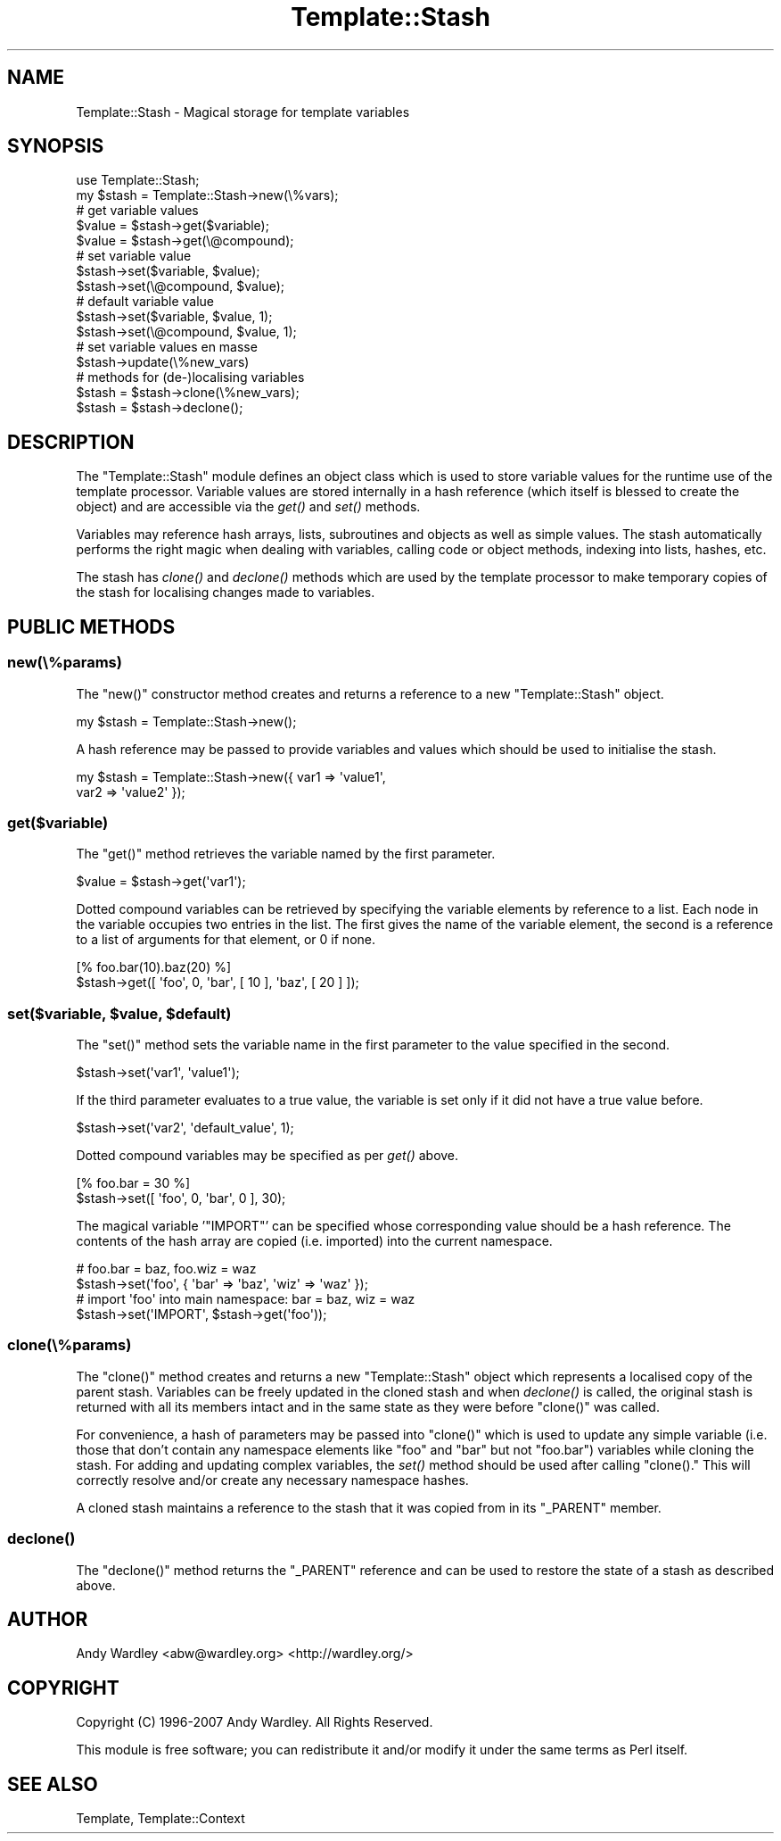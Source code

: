 .\" Automatically generated by Pod::Man 2.23 (Pod::Simple 3.14)
.\"
.\" Standard preamble:
.\" ========================================================================
.de Sp \" Vertical space (when we can't use .PP)
.if t .sp .5v
.if n .sp
..
.de Vb \" Begin verbatim text
.ft CW
.nf
.ne \\$1
..
.de Ve \" End verbatim text
.ft R
.fi
..
.\" Set up some character translations and predefined strings.  \*(-- will
.\" give an unbreakable dash, \*(PI will give pi, \*(L" will give a left
.\" double quote, and \*(R" will give a right double quote.  \*(C+ will
.\" give a nicer C++.  Capital omega is used to do unbreakable dashes and
.\" therefore won't be available.  \*(C` and \*(C' expand to `' in nroff,
.\" nothing in troff, for use with C<>.
.tr \(*W-
.ds C+ C\v'-.1v'\h'-1p'\s-2+\h'-1p'+\s0\v'.1v'\h'-1p'
.ie n \{\
.    ds -- \(*W-
.    ds PI pi
.    if (\n(.H=4u)&(1m=24u) .ds -- \(*W\h'-12u'\(*W\h'-12u'-\" diablo 10 pitch
.    if (\n(.H=4u)&(1m=20u) .ds -- \(*W\h'-12u'\(*W\h'-8u'-\"  diablo 12 pitch
.    ds L" ""
.    ds R" ""
.    ds C` ""
.    ds C' ""
'br\}
.el\{\
.    ds -- \|\(em\|
.    ds PI \(*p
.    ds L" ``
.    ds R" ''
'br\}
.\"
.\" Escape single quotes in literal strings from groff's Unicode transform.
.ie \n(.g .ds Aq \(aq
.el       .ds Aq '
.\"
.\" If the F register is turned on, we'll generate index entries on stderr for
.\" titles (.TH), headers (.SH), subsections (.SS), items (.Ip), and index
.\" entries marked with X<> in POD.  Of course, you'll have to process the
.\" output yourself in some meaningful fashion.
.ie \nF \{\
.    de IX
.    tm Index:\\$1\t\\n%\t"\\$2"
..
.    nr % 0
.    rr F
.\}
.el \{\
.    de IX
..
.\}
.\"
.\" Accent mark definitions (@(#)ms.acc 1.5 88/02/08 SMI; from UCB 4.2).
.\" Fear.  Run.  Save yourself.  No user-serviceable parts.
.    \" fudge factors for nroff and troff
.if n \{\
.    ds #H 0
.    ds #V .8m
.    ds #F .3m
.    ds #[ \f1
.    ds #] \fP
.\}
.if t \{\
.    ds #H ((1u-(\\\\n(.fu%2u))*.13m)
.    ds #V .6m
.    ds #F 0
.    ds #[ \&
.    ds #] \&
.\}
.    \" simple accents for nroff and troff
.if n \{\
.    ds ' \&
.    ds ` \&
.    ds ^ \&
.    ds , \&
.    ds ~ ~
.    ds /
.\}
.if t \{\
.    ds ' \\k:\h'-(\\n(.wu*8/10-\*(#H)'\'\h"|\\n:u"
.    ds ` \\k:\h'-(\\n(.wu*8/10-\*(#H)'\`\h'|\\n:u'
.    ds ^ \\k:\h'-(\\n(.wu*10/11-\*(#H)'^\h'|\\n:u'
.    ds , \\k:\h'-(\\n(.wu*8/10)',\h'|\\n:u'
.    ds ~ \\k:\h'-(\\n(.wu-\*(#H-.1m)'~\h'|\\n:u'
.    ds / \\k:\h'-(\\n(.wu*8/10-\*(#H)'\z\(sl\h'|\\n:u'
.\}
.    \" troff and (daisy-wheel) nroff accents
.ds : \\k:\h'-(\\n(.wu*8/10-\*(#H+.1m+\*(#F)'\v'-\*(#V'\z.\h'.2m+\*(#F'.\h'|\\n:u'\v'\*(#V'
.ds 8 \h'\*(#H'\(*b\h'-\*(#H'
.ds o \\k:\h'-(\\n(.wu+\w'\(de'u-\*(#H)/2u'\v'-.3n'\*(#[\z\(de\v'.3n'\h'|\\n:u'\*(#]
.ds d- \h'\*(#H'\(pd\h'-\w'~'u'\v'-.25m'\f2\(hy\fP\v'.25m'\h'-\*(#H'
.ds D- D\\k:\h'-\w'D'u'\v'-.11m'\z\(hy\v'.11m'\h'|\\n:u'
.ds th \*(#[\v'.3m'\s+1I\s-1\v'-.3m'\h'-(\w'I'u*2/3)'\s-1o\s+1\*(#]
.ds Th \*(#[\s+2I\s-2\h'-\w'I'u*3/5'\v'-.3m'o\v'.3m'\*(#]
.ds ae a\h'-(\w'a'u*4/10)'e
.ds Ae A\h'-(\w'A'u*4/10)'E
.    \" corrections for vroff
.if v .ds ~ \\k:\h'-(\\n(.wu*9/10-\*(#H)'\s-2\u~\d\s+2\h'|\\n:u'
.if v .ds ^ \\k:\h'-(\\n(.wu*10/11-\*(#H)'\v'-.4m'^\v'.4m'\h'|\\n:u'
.    \" for low resolution devices (crt and lpr)
.if \n(.H>23 .if \n(.V>19 \
\{\
.    ds : e
.    ds 8 ss
.    ds o a
.    ds d- d\h'-1'\(ga
.    ds D- D\h'-1'\(hy
.    ds th \o'bp'
.    ds Th \o'LP'
.    ds ae ae
.    ds Ae AE
.\}
.rm #[ #] #H #V #F C
.\" ========================================================================
.\"
.IX Title "Template::Stash 3"
.TH Template::Stash 3 "2011-12-20" "perl v5.12.4" "User Contributed Perl Documentation"
.\" For nroff, turn off justification.  Always turn off hyphenation; it makes
.\" way too many mistakes in technical documents.
.if n .ad l
.nh
.SH "NAME"
Template::Stash \- Magical storage for template variables
.SH "SYNOPSIS"
.IX Header "SYNOPSIS"
.Vb 1
\&    use Template::Stash;
\&    
\&    my $stash = Template::Stash\->new(\e%vars);
\&    
\&    # get variable values
\&    $value = $stash\->get($variable);
\&    $value = $stash\->get(\e@compound);
\&    
\&    # set variable value
\&    $stash\->set($variable, $value);
\&    $stash\->set(\e@compound, $value);
\&    
\&    # default variable value
\&    $stash\->set($variable, $value, 1);
\&    $stash\->set(\e@compound, $value, 1);
\&    
\&    # set variable values en masse
\&    $stash\->update(\e%new_vars)
\&    
\&    # methods for (de\-)localising variables
\&    $stash = $stash\->clone(\e%new_vars);
\&    $stash = $stash\->declone();
.Ve
.SH "DESCRIPTION"
.IX Header "DESCRIPTION"
The \f(CW\*(C`Template::Stash\*(C'\fR module defines an object class which is used to store
variable values for the runtime use of the template processor.  Variable
values are stored internally in a hash reference (which itself is blessed 
to create the object) and are accessible via the \fIget()\fR and \fIset()\fR methods.
.PP
Variables may reference hash arrays, lists, subroutines and objects
as well as simple values.  The stash automatically performs the right
magic when dealing with variables, calling code or object methods,
indexing into lists, hashes, etc.
.PP
The stash has \fIclone()\fR and \fIdeclone()\fR methods which are used by the
template processor to make temporary copies of the stash for
localising changes made to variables.
.SH "PUBLIC METHODS"
.IX Header "PUBLIC METHODS"
.SS "new(\e%params)"
.IX Subsection "new(%params)"
The \f(CW\*(C`new()\*(C'\fR constructor method creates and returns a reference to a new
\&\f(CW\*(C`Template::Stash\*(C'\fR object.
.PP
.Vb 1
\&    my $stash = Template::Stash\->new();
.Ve
.PP
A hash reference may be passed to provide variables and values which
should be used to initialise the stash.
.PP
.Vb 2
\&    my $stash = Template::Stash\->new({ var1 => \*(Aqvalue1\*(Aq, 
\&                                       var2 => \*(Aqvalue2\*(Aq });
.Ve
.SS "get($variable)"
.IX Subsection "get($variable)"
The \f(CW\*(C`get()\*(C'\fR method retrieves the variable named by the first parameter.
.PP
.Vb 1
\&    $value = $stash\->get(\*(Aqvar1\*(Aq);
.Ve
.PP
Dotted compound variables can be retrieved by specifying the variable
elements by reference to a list.  Each node in the variable occupies
two entries in the list.  The first gives the name of the variable
element, the second is a reference to a list of arguments for that 
element, or \f(CW0\fR if none.
.PP
.Vb 1
\&    [% foo.bar(10).baz(20) %]
\&    
\&    $stash\->get([ \*(Aqfoo\*(Aq, 0, \*(Aqbar\*(Aq, [ 10 ], \*(Aqbaz\*(Aq, [ 20 ] ]);
.Ve
.ie n .SS "set($variable, $value, $default)"
.el .SS "set($variable, \f(CW$value\fP, \f(CW$default\fP)"
.IX Subsection "set($variable, $value, $default)"
The \f(CW\*(C`set()\*(C'\fR method sets the variable name in the first parameter to the 
value specified in the second.
.PP
.Vb 1
\&    $stash\->set(\*(Aqvar1\*(Aq, \*(Aqvalue1\*(Aq);
.Ve
.PP
If the third parameter evaluates to a true value, the variable is
set only if it did not have a true value before.
.PP
.Vb 1
\&    $stash\->set(\*(Aqvar2\*(Aq, \*(Aqdefault_value\*(Aq, 1);
.Ve
.PP
Dotted compound variables may be specified as per \fIget()\fR above.
.PP
.Vb 1
\&    [% foo.bar = 30 %]
\&    
\&    $stash\->set([ \*(Aqfoo\*(Aq, 0, \*(Aqbar\*(Aq, 0 ], 30);
.Ve
.PP
The magical variable '\f(CW\*(C`IMPORT\*(C'\fR' can be specified whose corresponding
value should be a hash reference.  The contents of the hash array are
copied (i.e. imported) into the current namespace.
.PP
.Vb 2
\&    # foo.bar = baz, foo.wiz = waz
\&    $stash\->set(\*(Aqfoo\*(Aq, { \*(Aqbar\*(Aq => \*(Aqbaz\*(Aq, \*(Aqwiz\*(Aq => \*(Aqwaz\*(Aq });
\&    
\&    # import \*(Aqfoo\*(Aq into main namespace: bar = baz, wiz = waz
\&    $stash\->set(\*(AqIMPORT\*(Aq, $stash\->get(\*(Aqfoo\*(Aq));
.Ve
.SS "clone(\e%params)"
.IX Subsection "clone(%params)"
The \f(CW\*(C`clone()\*(C'\fR method creates and returns a new \f(CW\*(C`Template::Stash\*(C'\fR object
which represents a localised copy of the parent stash. Variables can be freely
updated in the cloned stash and when \fIdeclone()\fR is called, the original stash
is returned with all its members intact and in the same state as they were
before \f(CW\*(C`clone()\*(C'\fR was called.
.PP
For convenience, a hash of parameters may be passed into \f(CW\*(C`clone()\*(C'\fR which 
is used to update any simple variable (i.e. those that don't contain any 
namespace elements like \f(CW\*(C`foo\*(C'\fR and \f(CW\*(C`bar\*(C'\fR but not \f(CW\*(C`foo.bar\*(C'\fR) variables while 
cloning the stash.  For adding and updating complex variables, the \fIset()\fR 
method should be used after calling \f(CW\*(C`clone().\*(C'\fR  This will correctly resolve
and/or create any necessary namespace hashes.
.PP
A cloned stash maintains a reference to the stash that it was copied 
from in its \f(CW\*(C`_PARENT\*(C'\fR member.
.SS "\fIdeclone()\fP"
.IX Subsection "declone()"
The \f(CW\*(C`declone()\*(C'\fR method returns the \f(CW\*(C`_PARENT\*(C'\fR reference and can be used to
restore the state of a stash as described above.
.SH "AUTHOR"
.IX Header "AUTHOR"
Andy Wardley <abw@wardley.org> <http://wardley.org/>
.SH "COPYRIGHT"
.IX Header "COPYRIGHT"
Copyright (C) 1996\-2007 Andy Wardley.  All Rights Reserved.
.PP
This module is free software; you can redistribute it and/or
modify it under the same terms as Perl itself.
.SH "SEE ALSO"
.IX Header "SEE ALSO"
Template, Template::Context

